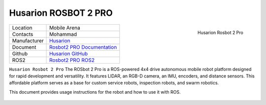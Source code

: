 
.. _Husarion: https://store.husarion.com/
.. _Rosbot2 PRO Documentation: https://husarion.com/tutorials/howtostart/rosbot2r-quick-start/
.. _Husarion GitHub: https://github.com/husarion/
.. _Rosbot2 PRO ROS2: https://github.com/husarion/rosbot_ros

.. _Husarion Rosbot 2 Pro:

=======================
Husarion ROSBOT 2 PRO
=======================

.. _fig_husarion_rosbot_2_pro:

.. figure:: ../../../images/husarion_rosbot_2/Rosbot2Pro.png
   :align: right
   :scale: 25%
   :alt: Husarion Rosbot 2 Pro

   Husarion Rosbot 2 Pro

+------------------+--------------------------------------+
| Location         | Mobile Arena                         |
+------------------+--------------------------------------+
| Contacts         | Mohammad                             |
+------------------+--------------------------------------+
| Manufacturer     | `Husarion`_                          |
+------------------+--------------------------------------+
| Document         | `Rosbot2 PRO Documentation`_         |
+------------------+--------------------------------------+
| Github           | `Husarion GitHub`_                   |
+------------------+--------------------------------------+
| ROS2             | `Rosbot2 PRO ROS2`_                  |
+------------------+--------------------------------------+


``Husarion Rosbot 2 Pro`` The ROSbot 2 Pro is a ROS-powered 4x4 drive autonomous mobile robot platform designed for
rapid development and versatility. It features LIDAR, an RGB-D camera, an IMU, encoders, and distance sensors.
This affordable platform serves as a base for custom service robots, inspection robots, and swarm robotics.

This document provides usage instructions for the robot and how to use it with ROS.

    .. toctree::

        startup
        charging
        ros2
